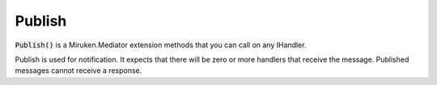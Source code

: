=======
Publish
=======

:code:`Publish()` is a Miruken.Mediator extension methods that you can call on any IHandler. 

Publish is used for notification.  It expects that there will be zero or more handlers that receive the message. Published messages cannot receive a response. 